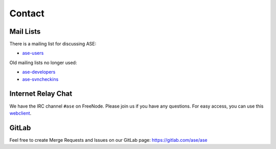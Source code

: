 .. _contact:

=======
Contact
=======

.. _mail lists:
    
Mail Lists
==========

There is a mailing list for discussing ASE:

* ase-users_

Old mailing lists no longer used:

* ase-developers_
* ase-svncheckins_

.. _ase-developers: https://listserv.fysik.dtu.dk/mailman/listinfo/
                    ase-developers
.. _ase-svncheckins: https://listserv.fysik.dtu.dk/mailman/listinfo/
                     ase-svncheckins
.. _ase-users: https://listserv.fysik.dtu.dk/mailman/listinfo/ase-users


.. _irc:

Internet Relay Chat
===================

We have the IRC channel ``#ase`` on FreeNode.  Please join us if you
have any questions. For easy access, you can use this webclient_.

.. _webclient: http://webchat.freenode.net/?randomnick=0&channels=ase


GitLab
======

Feel free to create Merge Requests and Issues on our GitLab page:
https://gitlab.com/ase/ase
